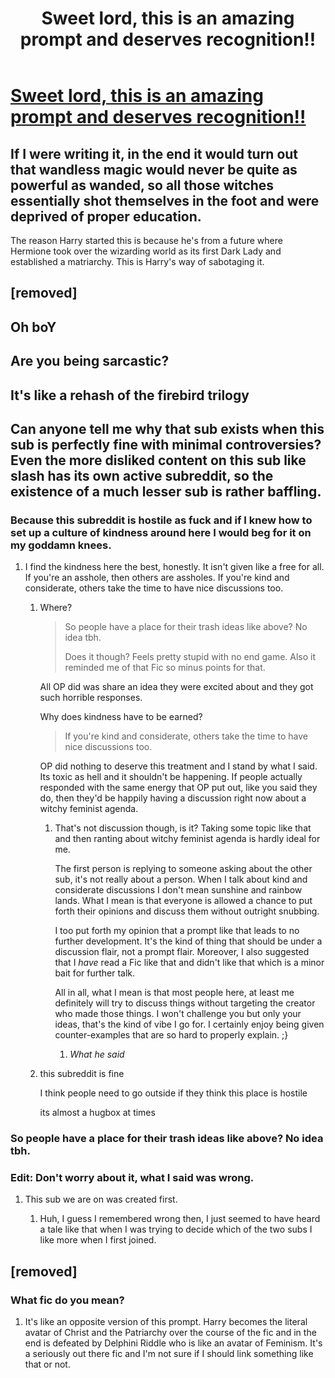 #+TITLE: Sweet lord, this is an amazing prompt and deserves recognition!!

* [[/r/harrypotterfanfiction/comments/ejm1lp/dark_lord_harry_idea/][Sweet lord, this is an amazing prompt and deserves recognition!!]]
:PROPERTIES:
:Author: redd_night
:Score: 18
:DateUnix: 1578115903.0
:DateShort: 2020-Jan-04
:FlairText: Prompt
:END:

** If I were writing it, in the end it would turn out that wandless magic would never be quite as powerful as wanded, so all those witches essentially shot themselves in the foot and were deprived of proper education.

The reason Harry started this is because he's from a future where Hermione took over the wizarding world as its first Dark Lady and established a matriarchy. This is Harry's way of sabotaging it.
:PROPERTIES:
:Author: rek-lama
:Score: 17
:DateUnix: 1578146751.0
:DateShort: 2020-Jan-04
:END:


** [removed]
:PROPERTIES:
:Score: 9
:DateUnix: 1578120590.0
:DateShort: 2020-Jan-04
:END:


** Oh boY
:PROPERTIES:
:Author: DearDeathDay
:Score: 5
:DateUnix: 1578141113.0
:DateShort: 2020-Jan-04
:END:


** Are you being sarcastic?
:PROPERTIES:
:Author: TheHeadlessScholar
:Score: 8
:DateUnix: 1578123147.0
:DateShort: 2020-Jan-04
:END:


** It's like a rehash of the firebird trilogy
:PROPERTIES:
:Author: anontarg
:Score: 3
:DateUnix: 1578150831.0
:DateShort: 2020-Jan-04
:END:


** Can anyone tell me why that sub exists when this sub is perfectly fine with minimal controversies? Even the more disliked content on this sub like slash has its own active subreddit, so the existence of a much lesser sub is rather baffling.
:PROPERTIES:
:Author: SnowingSilently
:Score: 9
:DateUnix: 1578118242.0
:DateShort: 2020-Jan-04
:END:

*** Because this subreddit is hostile as fuck and if I knew how to set up a culture of kindness around here I would beg for it on my goddamn knees.
:PROPERTIES:
:Author: LadySmuag
:Score: 13
:DateUnix: 1578120691.0
:DateShort: 2020-Jan-04
:END:

**** I find the kindness here the best, honestly. It isn't given like a free for all. If you're an asshole, then others are assholes. If you're kind and considerate, others take the time to have nice discussions too.
:PROPERTIES:
:Author: SurbhitSrivastava
:Score: 8
:DateUnix: 1578122885.0
:DateShort: 2020-Jan-04
:END:

***** Where?

#+begin_quote
  So people have a place for their trash ideas like above? No idea tbh.

  Does it though? Feels pretty stupid with no end game. Also it reminded me of that Fic so minus points for that.
#+end_quote

All OP did was share an idea they were excited about and they got such horrible responses.

Why does kindness have to be earned?

#+begin_quote
  If you're kind and considerate, others take the time to have nice discussions too.
#+end_quote

OP did nothing to deserve this treatment and I stand by what I said. Its toxic as hell and it shouldn't be happening. If people actually responded with the same energy that OP put out, like you said they do, then they'd be happily having a discussion right now about a witchy feminist agenda.
:PROPERTIES:
:Author: LadySmuag
:Score: 9
:DateUnix: 1578123604.0
:DateShort: 2020-Jan-04
:END:

****** That's not discussion though, is it? Taking some topic like that and then ranting about witchy feminist agenda is hardly ideal for me.

The first person is replying to someone asking about the other sub, it's not really about a person. When I talk about kind and considerate discussions I don't mean sunshine and rainbow lands. What I mean is that everyone is allowed a chance to put forth their opinions and discuss them without outright snubbing.

I too put forth my opinion that a prompt like that leads to no further development. It's the kind of thing that should be under a discussion flair, not a prompt flair. Moreover, I also suggested that I /have/ read a Fic like that and didn't like that which is a minor bait for further talk.

All in all, what I mean is that most people here, at least me definitely will try to discuss things without targeting the creator who made those things. I won't challenge you but only your ideas, that's the kind of vibe I go for. I certainly enjoy being given counter-examples that are so hard to properly explain. ;}
:PROPERTIES:
:Author: SurbhitSrivastava
:Score: 10
:DateUnix: 1578124949.0
:DateShort: 2020-Jan-04
:END:

******* /What he said/
:PROPERTIES:
:Author: Lgamezp
:Score: 2
:DateUnix: 1578149595.0
:DateShort: 2020-Jan-04
:END:


***** this subreddit is fine

I think people need to go outside if they think this place is hostile

its almost a hugbox at times
:PROPERTIES:
:Author: CommanderL3
:Score: 7
:DateUnix: 1578131568.0
:DateShort: 2020-Jan-04
:END:


*** So people have a place for their trash ideas like above? No idea tbh.
:PROPERTIES:
:Author: mattyyyp
:Score: 2
:DateUnix: 1578118552.0
:DateShort: 2020-Jan-04
:END:


*** Edit: Don't worry about it, what I said was wrong.
:PROPERTIES:
:Author: SurbhitSrivastava
:Score: 1
:DateUnix: 1578119382.0
:DateShort: 2020-Jan-04
:END:

**** This sub we are on was created first.
:PROPERTIES:
:Author: ModernDayWeeaboo
:Score: 3
:DateUnix: 1578120257.0
:DateShort: 2020-Jan-04
:END:

***** Huh, I guess I remembered wrong then, I just seemed to have heard a tale like that when I was trying to decide which of the two subs I like more when I first joined.
:PROPERTIES:
:Author: SurbhitSrivastava
:Score: 0
:DateUnix: 1578120442.0
:DateShort: 2020-Jan-04
:END:


** [removed]
:PROPERTIES:
:Score: -2
:DateUnix: 1578119575.0
:DateShort: 2020-Jan-04
:END:

*** What fic do you mean?
:PROPERTIES:
:Author: Lieyanto
:Score: 2
:DateUnix: 1578126915.0
:DateShort: 2020-Jan-04
:END:

**** It's like an opposite version of this prompt. Harry becomes the literal avatar of Christ and the Patriarchy over the course of the fic and in the end is defeated by Delphini Riddle who is like an avatar of Feminism. It's a seriously out there fic and I'm not sure if I should link something like that or not.
:PROPERTIES:
:Author: SurbhitSrivastava
:Score: 3
:DateUnix: 1578127644.0
:DateShort: 2020-Jan-04
:END:
